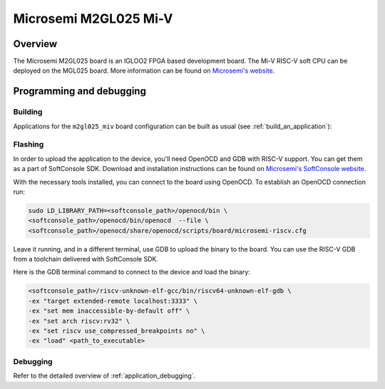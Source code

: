 .. _m2gl025-miv:

Microsemi M2GL025 Mi-V
######################

Overview
********

The Microsemi M2GL025 board is an IGLOO2 FPGA based development board.
The Mi-V RISC-V soft CPU can be deployed on the MGL025 board.
More information can be found on
`Microsemi's website <https://www.microsemi.com/product-directory/embedded-processing/4406-cpus>`_.

Programming and debugging
*************************

Building
========

Applications for the ``m2gl025_miv`` board configuration can be built as usual
(see :ref:`build_an_application`):

.. zephyr-app-commands::
   :board: m2gl025_miv
   :goals: build

Flashing
========

In order to upload the application to the device, you'll need OpenOCD and GDB
with RISC-V support.
You can get them as a part of SoftConsole SDK.
Download and installation instructions can be found on
`Microsemi's SoftConsole website
<https://www.microsemi.com/product-directory/design-tools/4879-softconsole>`_.

With the necessary tools installed, you can connect to the board using OpenOCD.
To establish an OpenOCD connection run:

.. code-block:: bash

   sudo LD_LIBRARY_PATH=<softconsole_path>/openocd/bin \
   <softconsole_path>/openocd/bin/openocd  --file \
   <softconsole_path>/openocd/share/openocd/scripts/board/microsemi-riscv.cfg


Leave it running, and in a different terminal, use GDB to upload the binary to
the board. You can use the RISC-V GDB from a toolchain delivered with
SoftConsole SDK.

Here is the GDB terminal command to connect to the device
and load the binary:

.. code-block:: console

   <softconsole_path>/riscv-unknown-elf-gcc/bin/riscv64-unknown-elf-gdb \
   -ex "target extended-remote localhost:3333" \
   -ex "set mem inaccessible-by-default off" \
   -ex "set arch riscv:rv32" \
   -ex "set riscv use_compressed_breakpoints no" \
   -ex "load" <path_to_executable>

Debugging
=========

Refer to the detailed overview of :ref:`application_debugging`.

